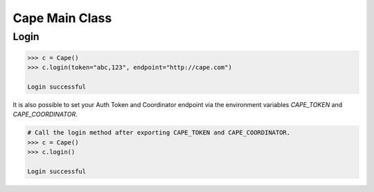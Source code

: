 Cape Main Class
===============

Login
-----

.. code-block:: python

    >>> c = Cape()
    >>> c.login(token="abc,123", endpoint="http://cape.com")

    Login successful

It is also possible to set your Auth Token and Coordinator endpoint via the environment variables `CAPE_TOKEN` and `CAPE_COORDINATOR`.

.. code-block:: python

    # Call the login method after exporting CAPE_TOKEN and CAPE_COORDINATOR.
    >>> c = Cape()
    >>> c.login()

    Login successful